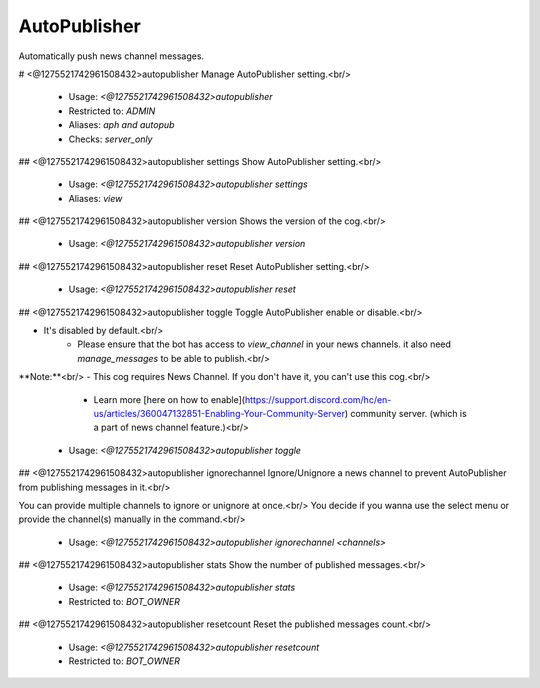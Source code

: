 AutoPublisher
=============

Automatically push news channel messages.

# <@1275521742961508432>autopublisher
Manage AutoPublisher setting.<br/>
 - Usage: `<@1275521742961508432>autopublisher`
 - Restricted to: `ADMIN`
 - Aliases: `aph and autopub`
 - Checks: `server_only`


## <@1275521742961508432>autopublisher settings
Show AutoPublisher setting.<br/>
 - Usage: `<@1275521742961508432>autopublisher settings`
 - Aliases: `view`


## <@1275521742961508432>autopublisher version
Shows the version of the cog.<br/>
 - Usage: `<@1275521742961508432>autopublisher version`


## <@1275521742961508432>autopublisher reset
Reset AutoPublisher setting.<br/>
 - Usage: `<@1275521742961508432>autopublisher reset`


## <@1275521742961508432>autopublisher toggle
Toggle AutoPublisher enable or disable.<br/>

- It's disabled by default.<br/>
    - Please ensure that the bot has access to `view_channel` in your news channels. it also need `manage_messages` to be able to publish.<br/>

**Note:**<br/>
- This cog requires News Channel. If you don't have it, you can't use this cog.<br/>
    - Learn more [here on how to enable](https://support.discord.com/hc/en-us/articles/360047132851-Enabling-Your-Community-Server) community server. (which is a part of news channel feature.)<br/>
 - Usage: `<@1275521742961508432>autopublisher toggle`


## <@1275521742961508432>autopublisher ignorechannel
Ignore/Unignore a news channel to prevent AutoPublisher from publishing messages in it.<br/>

You can provide multiple channels to ignore or unignore at once.<br/>
You decide if you wanna use the select menu or provide the channel(s) manually in the command.<br/>
 - Usage: `<@1275521742961508432>autopublisher ignorechannel <channels>`


## <@1275521742961508432>autopublisher stats
Show the number of published messages.<br/>
 - Usage: `<@1275521742961508432>autopublisher stats`
 - Restricted to: `BOT_OWNER`


## <@1275521742961508432>autopublisher resetcount
Reset the published messages count.<br/>
 - Usage: `<@1275521742961508432>autopublisher resetcount`
 - Restricted to: `BOT_OWNER`


